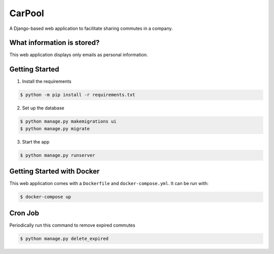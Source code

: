 CarPool
=======
A Django-based web application to facilitate sharing commutes in a company.

What information is stored?
---------------------------
This web application displays only emails as personal information.

Getting Started
---------------
1. Install the requirements

.. code-block:: sh

    $ python -m pip install -r requirements.txt

2. Set up the database

.. code-block:: sh

    $ python manage.py makemigrations ui
    $ python manage.py migrate

3. Start the app

.. code-block:: sh

    $ python manage.py runserver

Getting Started with Docker
---------------------------
This web application comes with a ``Dockerfile`` and ``docker-compose.yml``. It can be run with:

.. code-block:: sh

    $ docker-compose up

Cron Job
--------
Periodically run this command to remove expired commutes

.. code-block:: sh

    $ python manage.py delete_expired

